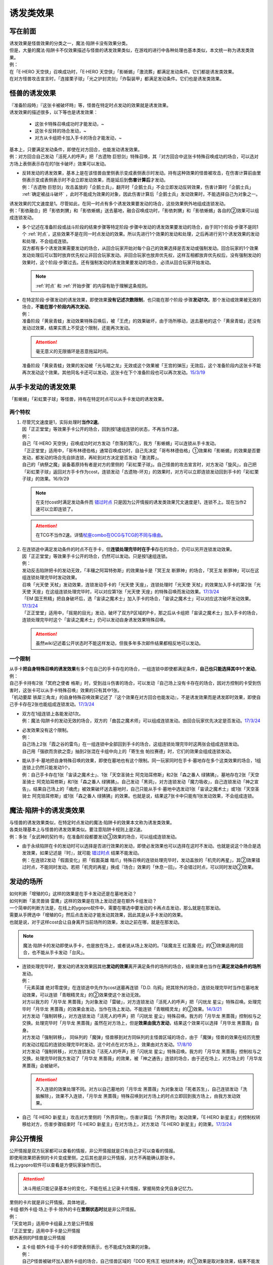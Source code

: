 .. _诱发类效果:

==========
诱发类效果
==========

写在前面
========

| 诱发效果是怪兽效果的分类之一，魔法·陷阱卡没有效果分类。
| 但是，大量的魔法·陷阱卡不仅效果描述与怪兽的诱发效果类似，在游戏的进行中各种处理也基本类似，本文统一称为诱发类效果。
| 例：
| 在「E·HERO 天空侠」召唤成功时，「E·HERO 天空侠」「影蜥蜴」「激流葬」都满足发动条件。它们都是诱发类效果。
| 在对方怪兽攻击宣言时，「连接栗子球」「光之护封灵剑」「炸裂装甲」都满足发动条件。它们也是诱发类效果。

怪兽的诱发效果
===============

| 『准备阶段時』『这张卡被破坏時』等，怪兽在特定时点发动的效果就是诱发效果。
| 诱发效果的描述很多，以下等也是诱发效果：

   - 这张卡特殊召唤成功时才能发动，~
   - 这张卡反转的场合发动，~
   - 对方从卡组把卡加入手卡的场合才能发动，~

| 基本上，只要满足发动条件，即使在对方回合，也能发动诱发效果。
| 例：对方回合自己发动「活死人的呼声」把「古遗物 巨怒剑」特殊召唤，其『对方回合中这张卡特殊召唤成功的场合，可以选对方场上表侧表示存在的1张卡破坏』效果可以发动。

-  | 反转发动的诱发效果，基本上是在该怪兽由里侧表示变成表侧表示时发动。持有这种效果的怪兽被攻击，在伤害计算前由里侧表示变成表侧表示时不会立即发动效果，而是延后到\ **伤害计算后**\ 才发动。
   | 例：「古遗物 巨怒剑」攻击盖放的「企鹅士兵」，翻开时「企鹅士兵」不会立即发动反转效果，伤害计算时「企鹅士兵」 :ref:`确定被战斗破坏` ，此时不能成为效果的对象，因此伤害计算后「企鹅士兵」发动效果时，不能选择自己为对象之一。

| 诱发效果的咒文速度是1。尽管如此，在同一时点有多个诱发效果要发动的场合，这些效果例外地组成连锁发动。
| 例：「影依融合」把「影依刺猬」和「影依蜥蜴」送去墓地，融合召唤成功时，「影依刺猬」和「影依蜥蜴」各自的②效果可以组成连锁发动。

-  | 多个记述在准备阶段或战斗阶段的结束步骤等特定阶段·步骤中发动的诱发效果要发动的场合，由于同1个阶段·步骤不是同1个 :ref:`时点`，这些效果不是在同一时点发动的效果。所以先进行1个效果的发动和处理，之后再进行另1个诱发效果的发动和处理，不会组成连锁。
   | 双方都有多个诱发效果需要发动的场合，从回合玩家开始对每个自己的效果选择是否发动或强制发动。回合玩家的1个效果发动处理后可以暂时放弃优先权让非回合玩家发动。非回合玩家也放弃优先权，这样互相都放弃优先权后，没有强制发动的效果时，这个阶段·步骤过去。还有强制发动的诱发效果要发动的场合，必须从回合玩家开始发动。

   .. note:: :ref:`时点` 和  :ref:`开始步骤` 的内容有助于理解这条规则。

-  | 在特定阶段·步骤发动的诱发效果，即使效果\ **没有记述次数限制**\ ，也只能在那个阶段·步骤\ **发动1次**\ 。那个发动或效果被无效的场合，\ **不能在那个阶段内再次发动**\ 。
   | 例：
   | 准备阶段「黄泉青蛙」发动效果特殊召唤后，被「王虎」的效果破坏，由于场所移动，送去墓地的这个「黄泉青蛙」还没有发动过效果，结果实质上不受这个限制，还能再次发动。

   .. attention:: 毫无意义的无限循环是恶意拖延时间。

   | 准备阶段「黄泉青蛙」效果的发动被「光与暗之龙」无效或这个效果被「王宫的弹压」无效后，这个准备阶段内这张卡不能再次发动这个效果。其他同名卡还可以发动，这张卡在下个准备阶段也可以再次发动。\ `15/3/19 <http://www.db.yugioh-card.com/yugiohdb/faq_search.action?ope=4&cid=6603>`__

.. _从手卡发动的诱发效果:

从手卡发动的诱发效果
====================

| 「影蜥蜴」「彩虹栗子球」等怪兽，持有在特定时点可以从手卡发动的诱发效果。

两个特权
--------

1. | 尽管咒文速度是1，实际处理时\ **当作2速**\ 。
   | 因「正正堂堂」等效果手卡公开的场合，回到按1速组连锁的状态，不再当作2速。
   | 例：
   | 自己「E·HERO 天空侠」召唤成功时对方发动「奈落的落穴」，我方「影蜥蜴」可以连锁从手卡发动。
   | 「正正堂堂」适用中，「哥布林德伯格」通常召唤成功时，自己先决定「哥布林德伯格」①效果和「影蜥蜴」的效果是否要发动，都发动的场合先自排连锁，再轮到对方决定是否发动「激流葬」。
   | 自己的「纳祭之魔」装备着原持有者是对方的里侧的「彩虹栗子球」。自己怪兽的攻击宣言时，对方发动「旋风」，自己把「彩虹栗子球」返回对方手卡作为cost，连锁发动「古遗物-环刃」的效果时，对方可以立即连锁发动回到手卡的「彩虹栗子球」的效果。16/9/29

   .. note:: 在支付cost时满足发动条件而 错过时点_ 只是因为公开情报的诱发类效果咒文速度是1，连锁不上。现在当作2速可以立即连锁了。

   .. attention:: 在TCG不当作2速。详情\ `杖座combo在OCG与TCG的不同与缘由 <https://tieba.baidu.com/p/4766521764>`__\ 。

2. | 在连锁途中满足发动条件的时点不在手卡，但\ **连锁处理完毕时在手卡**\ 存在的场合，仍可以另开连锁发动效果。
   | 因「正正堂堂」等效果手卡公开的场合，仍然可以发动。只是按1速组连锁。
   | 例：
   | 发动反击陷阱把卡的发动无效，「丰穰之阿耳特弥斯」的效果抽卡是「冥王龙 断罪神」的场合，「冥王龙 断罪神」可以在这组连锁处理完毕时发动效果。
   | 召唤「光天使 天杖」发动效果，连锁发动手卡的「光天使 天座」，连锁处理时「光天使 天杖」的效果加入手卡的第2张「光天使 天座」在这组连锁处理完毕时，可以对应第1张「光天使 天座」的特殊召唤而发动效果。\ `17/3/24 <https://www.db.yugioh-card.com/yugiohdb/faq_search.action?ope=5&fid=13279>`__
   | 「EM 国王熊精」把自身破坏后，选「宙读之魔术士」加入手卡的场合，「宙读之魔术士」可以对应这次破坏发动效果。\ `17/3/24 <https://www.db.yugioh-card.com/yugiohdb/faq_search.action?ope=5&fid=10050&keyword=&tag=-1>`__
   | 「正正堂堂」适用中，「摇晃的目光」发动，破坏了双方P区域的P卡，那之后从卡组把「宙读之魔术士」加入手卡的场合，连锁处理完毕时这个「宙读之魔术士」仍可以发动自身诱发效果特殊召唤。

   .. attention:: 虽然wiki记述着公开状态时不能这样发动，但我多年多次邮件结果都相反地可以发动。

一个限制
--------

| 从手卡\ **把自身特殊召唤的诱发效果**\ 有多个在自己的手卡存在的场合，一组连锁中即使都满足条件，\ **自己也只能选择其中1个发动**\ 。
| 例：
| 自己手卡持有2张「冥府之使者 格斯」时，受到战斗伤害的场合，可以发动『自己场上没有卡存在的场合，因对方控制的卡受到伤害时，这张卡可以从手卡特殊召唤』效果的只有其中1张。
| 「机动要犀 铁犀三角龙」的自身特殊召唤效果记述了『这个效果在对方回合也能发动』，不是诱发效果而是诱发即时效果，即使自己手卡存在2张也能组成连锁发动。\ `17/3/24 <https://www.db.yugioh-card.com/yugiohdb/faq_search.action?ope=5&fid=39&keyword=&tag=-1>`__

-  | 双方在1组连锁上各能发动1次。
   | 例：魔法·陷阱卡的发动无效的场合，双方的「曲芸之魔术师」可以组成连锁发动。由回合玩家优先决定是否发动。\ `17/3/24 <https://www.db.yugioh-card.com/yugiohdb/faq_search.action?ope=5&fid=18690&keyword=&tag=-1>`__

-  | 必发效果没有这个限制。
   | 例：
   | 自己场上2张「霞之谷的雷鸟」在一组连锁中全部回到手卡的场合，这组连锁处理完毕时这两张会组成连锁发动。
   | 自己用「强欲而贪欲之壶」抽到2张混在卡组中向上的「寄生虫 帕拉赛德」时，它们的效果会组成连锁发动。

-  | 能从手卡·墓地把自身特殊召唤的效果，即使在墓地也有这个限制。同一玩家同时在手卡·墓地存在多个这类效果的场合，1组连锁上仍然只能发动1个。
   | 例：自己手卡存在1张「宙读之魔术士」、1张「天空圣骑士 阿克珀耳修斯」和2张「森之番人 绿狒狒」，墓地存在2张「天空圣骑士 阿克珀耳修斯」和1张「森之番人 绿狒狒」。自己发动「黑洞」，对方连锁发动「魔力吸收」，自己连锁发动「神之宣告」，结果自己场上的「魂虎」被效果破坏送去墓地时，自己只能从手卡·墓地中选发动1张「宙读之魔术士」或1张「天空圣骑士 阿克珀耳修斯」或1张「森之番人 绿狒狒」的效果。也就是说，结果这7张卡中只能有1张发动效果，不会组成连锁。

.. _`魔法·陷阱卡的诱发类效果`:

魔法·陷阱卡的诱发类效果
=======================

| 与怪兽的诱发效果类似，在特定时点发动的魔法·陷阱卡的效果本文称为诱发类效果。
| 各类处理基本上与怪兽的诱发效果类似。要注意陷阱卡规则上是2速。
| 例：多张「女武神的契约书」在准备阶段都要发动③效果的场合，可以组成连锁发动。

-  | 由于永续陷阱在卡的发动时可以选择是否进行效果的发动，即使必发效果也可以选择在这时不发动。也就是说这个场合是选发效果，如果记述是『时』，就可能 错过时点_ 结果不能发动。
   | 例：在连锁2发动「假面变化」把「假面英雄 暗爪」特殊召唤的连锁处理完毕时，发动盖放的「机壳的再星」，其②效果错过时点，不能同时发动。若把「机壳的再星」换成『场合』效果的「休息一回」，不会错过时点，可以同时发动②效果。

发动的场所
===========

| 如何判断「增殖的G」这样的效果是在手卡发动还是在墓地发动？
| 如何判断「圣灵兽骑 雷鹰」这样的效果是在场上发动还是在额外卡组发动？
| 一个简单的判断方法是，在线上的ygopro软件中，需要在哪选中要发动的卡再点击发动，那么就是在那发动。
| 需要从手牌选中「增殖的G」然后点击发动才能发动其效果，因此其是从手卡发动的效果。
| 也就是说，对于这样cost会让自身离开当前场所的效果，发动之前在哪，就是在那发动。

.. note:: 魔法·陷阱卡的发动即使从手卡，也是放在场上，或者说从场上发动的。「琰魔龙王 红莲魔·厄」的①效果适用的回合，也不能从手卡发动「台风」。

-  | 连锁处理完毕时，要发动的诱发效果因其他\ **发动的效果**\ 离开满足条件的场所的场合，结果效果也当作在\ **满足发动条件的场所**\ 发动。
   | 例：
   | 「元素英雄 绝对零度侠」在连锁途中先作为cost送墓再连锁「D.D. 乌鸦」把其除外的场合，连锁处理完毕时当作在墓地发动效果，可以连锁「青眼精灵龙」的②效果使这个发动无效。
   | 对方以我方的「月华龙 黑蔷薇」为对象发动「雷破」，对方连锁发动「活死人的呼声」把「闪珖龙 星尘」特殊召唤。处理完毕时「月华龙 黑蔷薇」的效果会发动，当作在场上发动。不能连锁「青眼精灵龙」的②效果。\ `14/3/21 <http://www.db.yugioh-card.com/yugiohdb/faq_search.action?ope=5&fid=13123&keyword=&tag=-1>`__
   | 对方发动「强制转移」，对方连锁发动「活死人的呼声」把「闪珖龙 星尘」特殊召唤。我方的「月华龙 黑蔷薇」控制权与之交换。处理完毕时「月华龙 黑蔷薇」虽然在对方场上，但是\ **效果由我方发动**\ ，结果这个效果可以选择「月华龙 黑蔷薇」自身。
   | 对方发动「强制转移」， 同纵列的「魔弹」怪兽移到对方同纵列的主怪兽区域的场合，由于「魔弹」怪兽的效果在经历完整的发动过程后的连锁处理完毕时发动，这个时点在对方场上，效果由对方发动。\ `17/8/10 <https://www.db.yugioh-card.com/yugiohdb/faq_search.action?ope=5&fid=21320>`__
   | 对方发动「强制转移」，对方连锁发动「活死人的呼声」把「闪珖龙 星尘」特殊召唤。我方的「月华龙 黑蔷薇」控制权与之交换。处理完毕时我方发动了「月华龙 黑蔷薇」的效果，被「神之通告」连锁的场合，由于还在场上，对方场上的「月华龙 黑蔷薇」会被破坏。

   .. attention:: 不入连锁的效果处理不同。对方以自己墓地的「月华龙 黑蔷薇」为对象发动「死者苏生」，自己连锁发动「洗脑解除」，效果不入连锁，「月华龙 黑蔷薇」特殊召唤到对方场上的时点立即回到我方场上，由我方发动效果。

-  | 自己「E·HERO 新星主」攻击对方里侧的「外界异物」，伤害计算后「外界异物」发动效果，「E·HERO 新星主」的控制权转移给对方，伤害步骤结束时「E·HERO 新星主」在对方场上，对方发动「E·HERO 新星主」的效果。\ `17/3/24 <https://www.db.yugioh-card.com/yugiohdb/faq_search.action?ope=5&fid=14081&keyword=&tag=-1>`__

.. _非公开情报:

非公开情报
============

| 公开情报是双方玩家都可以查看的情报，非公开情报就是只有自己才可以查看的情报。
| 即使用效果把表侧的卡片变成里侧，之后其也是非公开情报，对方不再能确认那张卡。
| 线上ygopro软件可以查看是方便玩家操作而已。

.. attention:: 决斗用纸只能记录基本分的变化，不能在纸上记录卡片情报，掌握局势全凭自身记忆力。

| 里侧的卡片就是非公开情报。具体地说，
| 卡组·额外卡组·场上·手卡·除外的卡在\ **里侧状态时**\ 就是非公开情报。
| 例：
| 「天变地异」适用中卡组最上方是公开情报
| 「正正堂堂」适用中手卡是公开情报
| 额外表侧的P怪兽是公开情报

-  | 主卡组·额外卡组·手卡的卡即使表侧表示，也不能成为效果的对象。
   | 例：
   | 自己P怪兽被破坏加入额外卡组的场合，自己怪兽区域的「DDD 死伟王 地狱终末神」的①效果是取对象效果，结果不能发动。\ `14/8/14 <https://www.db.yugioh-card.com/yugiohdb/faq_search.action?ope=5&fid=13469>`__
   | 「邪遗式人鱼风灵」把X怪兽战斗破坏，伤害计算后发动效果让那个怪兽在伤害步骤结束时回到额外卡组，「No.38 希望魁龙 银河巨神」的效果不能发动。\ `17/3/24 <https://www.db.yugioh-card.com/yugiohdb/faq_search.action?ope=5&fid=17966>`__

-  | 主卡组最上方的卡片在表侧表示时是公开情报。其下的卡片仍然是非公开情报。
   | 例：自己场上「守墓的使魔」「次元的裂缝」「天变地异」适用中，双方卡组最上方那1张卡是公开情报，对方卡组最上方是魔法·陷阱卡的场合对方可以攻击。

非公开情报的缺陷
------------------

| 在连锁处理途中，有诱发类效果满足发动条件，但在连锁处理完毕时那张卡\ **回到非公开情报**\ 的场合，那个诱发类效果不能发动。
| 例：
| 反转怪兽在一组连锁中先因「沙漠的光」翻开，又被「日全食之书」盖放的场合，处理后效果不能发动。
| 「天照大神」作为cost把自身翻开发动①效果，连锁发动「月之书」把它盖放的场合，处理后不能发动②效果。
| 丢弃「蒲公英狮」作为cost发动「死者转生」，再把丢弃的「蒲公英狮」加入手卡的场合，「蒲公英狮」的效果不能发动。

.. attention:: 以上2个反转发动的效果的例子在wiki记载中特别地可以发动，但我多次邮件结果也相反，都正常的不能发动。

-  | 经历\ **回到**\ 非公开情报的过程才会不能发动。如果在满足发动条件的时点就是非公开情报，可以发动。
   | 『从场上离开』发动的效果，从场上直接回手卡·额外卡组后，可以发动。若在连锁途中先去其他场所再回手卡·额外卡组，不能发动。
   | 例：
   | 表侧表示的「元素英雄 绝对零度侠」回到额外卡组的场合，「元素英雄 绝对零度侠」的效果会发动。
   | 「元素英雄 绝对零度侠」先作为发动的cost送墓再连锁「转生的预言」让其回到额外卡组的场合，在送去墓地的时点满足发动条件，之后回到额外卡组成为非公开情报，结果其效果不能发动。

| 主卡组特别的，除非像「纳迦」「黑衣大贤者」这样写明，否则不能从卡组发动任何效果。
| 例：「天变地异」适用中，「凤翼的暴风」把场上表侧表示的「永远之魂」返回卡组最上方，「永远之魂」的效果不能发动。

| 除外本身比较特殊。里侧除外目前不能发动任何效果。
| 例：「PSY骨架超载」把场上表侧表示的「永远之魂」里侧除外，其效果不能发动。

.. note:: 除外不是区域，用以前的描述『从游戏中除外』更好理解这点，除外不在游戏场地内。这也是可能涉及除外时文中全用「场所」不用「区域」的原因。

-  | 特别的例子：
   | 「光道武僧 艾琳」攻击使反转怪兽反转后回到卡组，伤害计算后反转发动的效果也可以发动。这个场合，当作在场上发动。
   | 「蓄积硫酸的落穴」的效果翻开反转怪兽再将其盖回的场合，反转发动的效果可以发动。
   | 「混沌壶」的效果把「纳迦」加入卡组后再里侧守备表示特殊召唤了「纳迦」的场合，其效果也会发动。此时「魔轰神兽 尤尼科」的效果会把这个效果无效，不会破坏。

从场上离开
~~~~~~~~~~

| 卡片从场上回到手卡·额外卡组，都能发动从场上离开时诱发的效果。
| 例：
| 表侧表示的「元素英雄 绝对零度侠」回到额外卡组的场合，「元素英雄 绝对零度侠」的效果会发动。

.. attention:: 特别的，「No.24 龙血鬼 德拉古勒斯」回到额外卡组的场合不能发动②效果从额外卡组把自身特殊召唤。\ `17/3/24 <https://www.db.yugioh-card.com/yugiohdb/faq_search.action?ope=5&fid=19264>`__

-  | 场上的怪兽卡变成X素材的场合，是从场上的卡片变成了场上的X素材。因此，不是从场上离开。只是就结果而言，这张卡确实的从场上消失了。
   | 例：
   | 「No.101 寂静荣誉方舟骑士」把「元素英雄 绝对零度侠」变成自己的X素材，「元素英雄 绝对零度侠」的效果不满足发动条件，不能发动。\ `17/3/24 <https://www.db.yugioh-card.com/yugiohdb/faq_search.action?ope=5&fid=13288>`__
   | 「封印师 明晴」作为X素材进行X召唤的时点，其不在场上存在了，「魔法封印咒符」「陷阱封印咒符」会因自身效果而被破坏。可以对这次X召唤发动「神之宣告」。\ `17/3/24 <https://www.db.yugioh-card.com/yugiohdb/faq_search.action?ope=5&fid=11743&keyword=&tag=-1>`__

-  | 卡片里侧从场上离开的场合，由于在场上时的卡片是里侧，无法判断其是\ **从场上**\ 离开的，结果其自身的从场上离开发动的效果不能发动。
   | 例：
   | 「黑洞」把自己场上里侧的「元素英雄 绝对零度侠」破坏的场合，「元素英雄 绝对零度侠」的效果不满足发动条件，不能发动。\ `17/3/24 <https://www.db.yugioh-card.com/yugiohdb/faq_search.action?ope=5&fid=7851>`__
   | 

   .. note:: | 记述『被效果送去墓地』等效果又不一样，会在墓地判断是否满足发动条件。

             - 例：「黑洞」把自己场上里侧的「影依猎鹰」破坏的场合，这个「影依猎鹰」被效果送去墓地，在墓地会发动效果把自身特殊召唤。

| 卡片从场上回到主卡组内，是从场上离开，无种类效果立即适用。由于回到卡组了，自身诱发类效果满足发动条件也不能在主卡组发动。其他诱发类效果可以发动。
| 例：
| 「凤翼的爆风」把场上表侧表示的「永远之魂」返回主卡组的场合，「永远之魂」的效果不会发动。\ `15/1/19 <http://www.db.yugioh-card.com/yugiohdb/faq_search.action?ope=5&fid=14810&keyword=&tag=-1>`__
| 「风帝 莱扎」把「冰灵神 穆兰格雷斯」返回主卡组的场合，「冰灵神 穆兰格雷斯」的效果在那个瞬间适用，场上存在「技能抽取」的场合这个效果会无效。\ `15/3/5 <http://www.db.yugioh-card.com/yugiohdb/faq_search.action?ope=5&fid=12360&keyword=&tag=-1>`__\ `15/3/5 <http://www.db.yugioh-card.com/yugiohdb/faq_search.action?ope=5&fid=12644&keyword=&tag=-1>`__

非公开情报的特权
------------------

| 基本上在 从手卡发动的诱发效果_ 部分介绍了。
| 思考一下，为什么在非公开状态组连锁时当作2速？应该在怎样的角度去看呢？
| 里侧的卡片对方无法查看，手卡怪兽的诱发效果和盖放的特定时点发动的速攻魔法·陷阱卡等在很多处理时基本类似。
| 像「彩虹栗子球」和「光之护封灵剑」这样，其实区别不大。

| 在满足发动条件的时点即使那个诱发类效果还不存在，若是非公开情报则可以在那个连锁处理完的时点发动。
| 例：
| 连锁1自己发动「绝对王 J革命」的①效果，连锁2对方发动「雷破」破坏了我方的怪兽，连锁1盖下「娱乐伙伴复活」的场合，处理后可以立即发动。
| 「摇晃的目光」发动，破坏了双方P区域的P卡，那之后从卡组把「宙读之魔术士」加入手卡，连锁处理完毕时这个「宙读之魔术士」可以发动自身诱发效果特殊召唤。

-  | 手卡即使公开的场合也可以发动。
   | 目前没有让魔法·陷阱卡区域盖放的卡公开的效果。

其他不能发动的状况
===================

| 有关伤害步骤的内容见 :ref:`伤害步骤` 以及 :ref:`伤害计算后` 和 :ref:`伤害步骤结束时` 。

| 「假面英雄 暗爪」「芳香法师 茉莉」等，\ **召唤·反转召唤·特殊召唤以外的，在场上发动**\ 的诱发效果，在连锁处理中满足发动条件，但处理后不在场上表侧表示存在的场合，那些效果不能发动。
| 「闪电处刑人」「魔弹」怪兽等，计算连锁累积或发动的效果，必须自始自终都在场上表侧表示存在，才能在连锁处理完毕时发动。
| 基本上，这些效果在控制权转移的场合也可以发动。不过「微炎星-龙史进」「假面英雄 暗爪」「芳香法师 茉莉」等发动条件中记述了『自己~』，结果控制权转移后不能发动。

| 连锁处理完毕时满足效果发动条件但怪兽自身已经\ **不当作怪兽卡使用**\ 的场合，那个诱发效果不能发动。
| 例：
| 「灵魂变换装置」发动，连锁发动「活死人的呼声」，其特殊召唤的「星因士 天津四」因「灵魂变换装置」的效果变成xyz素材的场合，处理完毕时「星因士 天津四」的效果不能发动。
| 「DDD 怒涛坏薙王 恺撒末日神」发动，连锁发动「活死人的呼声」，其特殊召唤的「月华龙 黑蔷薇」因「DDD 怒涛坏薙王 恺撒末日神」的效果变成装备卡的场合，处理完毕时「月华龙 黑蔷薇」的效果不能发动。\ `15/9/3 <http://www.db.yugioh-card.com/yugiohdb/faq_search.action?ope=5&fid=13238&keyword=&tag=-1>`__

| 结束阶段的手札调整之后，没有连锁发生的场合，不能另开连锁发动里侧的诱发类效果。此外，『被送去墓地的回合的结束阶段』的效果不能在手札调整之后发动。
| 例：因手札调整而丢弃的「魔轰神兽 凯希」发动效果，把「彼岸的恶鬼 斯卡尔米利奥内」破坏的场合，这个「彼岸的恶鬼 斯卡尔米利奥内」的③效果不能发动。而把「彼岸的诗人 维吉尔」破坏的场合，这个「彼岸的诗人 维吉尔」的③效果可以发动。抽卡后，不能发动盖放的「强烈的打落」。

| 对于公开情报的诱发类效果而言，在满足发动条件时还不存在这个效果的场合，连锁处理后不能发动。
| 例：
| 「回转调车」卡的发动作为连锁1，「活死人的呼声」卡的发动作为连锁2，「深夜急行骑士」特殊召唤了，这组连锁处理完毕时「回转调车」的①效果不能发动。
| 自己「虚无空间」卡的发动作为连锁1，对方「旋风」卡的发动作为连锁2，自己场上另一张魔法·陷阱卡被破坏了，这组连锁处理完毕时「虚无空间」的②效果不能发动。
| 自己「假面变化」发动，对方连锁「强欲之瓶」。连锁2处理时对方从卡组抽1张，连锁1处理时「假面英雄 暗爪」特殊召唤了，这组连锁处理完毕时「假面英雄 暗爪」的②效果不能发动。

| 一些特殊时点诱发的效果，也可能在处理后不能发动。
| 例：
| 「魔法神灯」「魔术臂盾」等使「No.39 希望皇 霍普」「缝制恐龙」等成为攻击对象并进行伤害计算的场合，连锁处理后这些怪兽即使还在场上，其『被选择作为攻击对象的场合』的效果即使必发也不会发动。
| 「娱乐伙伴 天空魔术家」的①效果，当魔法卡在效果处理中发动时，只在自身②效果把魔法卡发动的场合才会发动。「吸血鬼移地」等效果把场地魔法卡发动、「真龙战士 点火烈·炽热」的①效果把永续魔法卡发动的场合，「娱乐伙伴 天空魔术家」的这个效果不会发动。

.. _错过时点:

错过时点
==========

.. _`「时」与「场合」`:

「时」与「场合」
-----------------

| 诱发类效果就处理上可以分为3种：

   - 必发效果
   - 『时才能发动』的效果，下文中简称时选发效果
   - 『的场合才能发动』的效果，下文中简称场合选发效果

.. attention:: 可以借助缩句等判断。「混沌No.101 寂静荣誉暗黑骑士」记述的『此外，持有XYZ素材的这张卡被破坏送去墓地时，自己墓地有「No.101 寂静荣誉方舟骑士」存在的场合，这张卡可以从墓地特殊召唤』是时选发效果。在被破坏送去墓地时选择是否发动。『存在的场合』并不能诱发任何效果，不要判断错误。

| 必发效果在满足发动条件时，如果还有其他效果·行动要处理，会在那些处理完的时点发动。
| 场合选发效果在满足发动条件时，如果还有其他效果·行动要处理，在那些处理完的时点可以发动。
| 时选发效果只能在满足发动条件的时点发动。如果还有其他效果·行为要处理，这个效果结果就不能发动了。这个状况称为错过时点。
| 要在特定时点不入连锁适用的「时」效果也只在满足条件的时点适用。
| 例：
| 「暴走魔法阵」适用中，在连锁2以上发动「超融合」，在融合召唤成功时这个时点，是在连锁处理途中，当连锁处理完毕时，已经不是融合召唤成功时，对方可以发动卡的效果。\ `16/11/11 <http://www.db.yugioh-card.com/yugiohdb/faq_search.action?ope=5&fid=20217&keyword=&tag=-1>`__
| 在连锁2发动「活死人的呼声」，把怪兽特殊召唤成功时，由于还要处理连锁1的效果，结果盖放的「激流葬」错过时点不能发动。

.. note:: 以「暴走魔法阵」来说，目前没有这样要求特定时点适用的「场合」效果。

另外要注意的几点：

   - 永续陷阱的诱发类效果即使是必发，如果记述『时』，也可能在卡的发动时错过时点，不能同时发动那个效果。
   - 『破坏时·的场合，作为代替』等适用代替破坏的效果，显然是要在破坏前作为代替进行另外的行动，因此用词是时还是场合没有区别，与此没有关系。
   - 「彼岸」怪兽等『存在时·的场合，』不入连锁的效果若成为需要发动的效果，不会是诱发效果，因此用词是时还是场合没有区别，与此没有关系。
   - 「增殖的G」等『每次~』不属于『场合』效果，基本上都在那些条件满足的效果处理完毕时立即适用。

| 此外，记述『发动时，才能发动』的效果由于需要立即发动，能连锁上其他效果，结果是咒文速度2以上的效果，对于怪兽来说是 :ref:`诱发即时效果` 。
| 「幻变骚灵 多功能诈骗者」「幻煌之都 帕西菲斯」等记述『发动的场合，才能发动』的效果，不是直接连锁，而是在连锁处理完毕时选择是否发动，是咒文速度1的效果，对于怪兽来说是诱发效果。

错过时点的类别
----------------

.. note:: 有点看不懂？ :ref:`连锁基础` 了解一下。

| 大致上分为3类：

| 1. 连锁2以上满足发动条件
| 例：「齿车街」卡的发动，以其为对象连锁发动「旋风」，就结果而言齿车街在连锁2被破坏，由于齿车街本身发动成功，还要处理连锁1的卡的发动，其被破坏时选发的效果不能发动。

   -  | 连锁1效果的\ **发动被无效**\ 的场合，由于发动无效完全不处理，在连锁2处理完毕时，连锁也处理完了，没有其他效果要处理，这个时点发动的时选发效果不会错过时点。
      | 例：「齿车街」卡的发动被「神之宣告」连锁，「齿车街」虽然是在连锁2被破坏，但是由于卡的发动被无效，连锁1的卡的发动不再处理，没有其他效果需要处理，就结果而言其被破坏时选发的效果可以发动。

   .. attention:: 「虫惑的落穴」这样记述『效果无效并破坏』的效果，由于正常发动了，结果在无效状态下处理，占用了时点，「邪龙星-睚眦」被破坏后相应的时选发效果错过时点不能发动。

| 2. 效果处理途中满足发动条件
| 例：「哥布林德伯格」把「E·HERO 天空侠」特殊召唤时，之后还要处理变成守备表示的效果，结果「E·HERO 天空侠」的①效果不能发动。

   -  | 所谓的\ **同时处理**\ ，意思是在\ **同一个时点**\ 处理，所以不会导致错过时点。
      | 例：「十二兽的会局」把「水龙星-赑屃」破坏，由于破坏和特殊召唤是同时处理，所以「水龙星-赑屃」的①效果不会错过时点，可以发动。

| 3. 发动效果支付cost时满足发动条件或在怪兽的召唤手续（上级召唤、同调召唤、仪式召唤、融合召唤，以及坏兽等的召唤手续）中满足发动条件
| 支付cost而满足发动条件时，公开区域的诱发类效果由于是1速无法主动连锁而不能发动，随之错过时点。从手卡发动的诱发效果_ 等可以立即连锁发动。
| 例：
| 把「流天类星龙」解放特殊召唤「海龟坏兽 加美西耶勒」，「流天类星龙」先被解放，再处理「海龟坏兽 加美西耶勒」的特殊召唤，结果「流天类星龙」从场上离开诱发的效果不能发动。
| 把「魔知青蛙」送去墓地作为cost发动「饼蛙」的效果，「魔知青蛙」送墓后还要处理「饼蛙」的效果，结果「魔知青蛙」的效果不能发动。

.. note:: 理解不了「海龟坏兽 加美西耶勒」等的召唤手续顺序？假想有个「神之宣告」发动，这时「流天类星龙」已经被解放了，而特殊召唤尚未成功，顺序就很明显了。

.. _同时处理:

同时处理
----------

| 「十二兽的会局」等有多段处理的效果，有的裁定为同时处理，意思是那些行动在同一个时点进行。因此不会导致错过时点。
| 例：
| 「十二兽的会局」把「水龙星-赑屃」破坏，由于破坏和特殊召唤是同时处理，所以「水龙星-赑屃」的①效果不会错过时点，可以发动。
| 「试胆竞速」适用中，自己基本分7500，对方基本分8000的状态，自己发动「火炎地狱」，给对方造成伤害和自己受到伤害同时进行，结果对方基本分7000，自己因「试胆竞速」的效果不受伤害。
| 「试胆竞速」适用中，自己基本分7500，对方基本分8000的状态，对方以攻击力1000的怪兽为对象发动「破坏轮」，由于两个伤害不同时进行，对方基本分是7000后，自己不再受到「试胆竞速」效果的保护，结果也受到1000伤害。

| 同时处理没有其他含义。「因为同时处理，所以前段没正常适用时后段也会适用」这种想法\ **完全错误**\ 。
| 例：
| 以自身为对象发动「十二兽的会局」的①效果，连锁「旋风」把它破坏的场合，由于这个效果没能破坏作为对象的卡，结果不能特殊召唤。\ `17/3/24 <https://www.db.yugioh-card.com/yugiohdb/faq_search.action?ope=5&fid=20106>`__

| 即使是不同时处理的效果，由于前段效果没完全处理等原因，也有可能不会导致错过时点。
| 例：「破坏轮」把「水龙星-赑屃」破坏，由于「水龙星-赑屃」的攻击力是0，「破坏轮」参照攻击力给予伤害的后续效果不再处理，把「水龙星-赑屃」破坏的时点就处理完毕，结果「水龙星-赑屃」的①效果不会错过时点，可以发动。\ `17/3/24 <https://www.db.yugioh-card.com/yugiohdb/faq_search.action?ope=5&fid=14813&keyword=&tag=-1>`__

其他不会错过时点的状况
-----------------------

| 基本上不入连锁的效果处理不会导致错过时点。
| 例：对方把「武神帝-月读」X召唤成功时我方立即适用「增殖的G」的效果抽卡，这个时点我方手卡的「混沌猎人」的时选发效果不会错过时点，可以发动。
| 特别的，部分不入连锁的效果自身就需要分步处理，此时可能导致错过时点。
| 例：
| 「魔导书的神判」把怪兽特殊召唤后，不能对应处理途中从卡组把卡加入手卡的行为发动「强烈的打落」。
| 「堕恶之爪」把「炎龙星-狻猊」破坏，之后还要处理特殊召唤的效果，结果「炎龙星-狻猊」的①效果不能发动。

| 效果处理中进行伤害计算在连锁2以上发生的场合不会导致『战斗破坏怪兽时可以发动』的效果错过时点。详见 :ref:`效果处理中进行伤害计算` 。
| 例:「涅槃之超魔导剑士」攻击，连锁1发动「我我我侍」的②效果，连锁2发动「No.38 希望魁龙 银河巨神」的②效果，结果在连锁2进行伤害计算，「No.38 希望魁龙 银河巨神」战斗破坏确定后，要先处理剩余连锁，连锁1开始处理，由于伤害计算已经结束，连锁1的「我我我侍」的②效果不适用，连锁处理完毕。这个时点，进入这次战斗的伤害计算后和伤害步骤结束时，「No.38 希望魁龙 银河巨神」送去墓地，由于没有其他效果正在处理，「涅槃之超魔导剑士」的效果不会错过时点，可以发动。

公开情报诱发类效果的特权
========================

以下状况的时点本身不能发动2速以上效果，但诱发类效果发动后，2速以上效果就可以以连锁的形式开始发动了。

-  | 每个回合开始的第一个时点，抽卡阶段的抽卡前，在连锁1能发动的效果必须是公开情报的诱发类效果，多个的场合组成连锁发动。
   | 例：「升阶魔法-星光之力」「魔王 迪亚波罗斯」「炽烈的决斗者们」「火之迦具土」等

-  | 除伤害计算前的伤害步骤内的四个时点只能有1组连锁，2速效果不能另开连锁发动。但公开情报的诱发类效果满足发动条件的场合仍然可以作为连锁1另开连锁发动。
   | 例：在伤害计算时对怪兽效果的发动，丢弃手卡的「蒲公英狮」发动「天罚」，这组连锁处理完毕时「蒲公英狮」会另开连锁发动效果。

   .. note:: 要连锁发动快速效果的场合必须本身能在伤害步骤内发动，结果只有反击陷阱等『发动无效』效果了。

-  | 每个回合的最后，结束阶段的手卡调整后，只有公开情报的诱发类效果可以直接在连锁1发动。
   | 例：
   | 因手札调整而丢弃的「魔轰神兽 凯希」发动效果，把「彼岸的诗人 维吉尔」破坏的场合，这个「彼岸的诗人 维吉尔」的③效果可以发动。抽卡后，不能发动盖放的「强烈的打落」。
   | 因「暗黑界的书物」的效果把「星因士 天津四」特殊召唤，这个特殊召唤成功时若其不发动效果，则不能发动盖放的「激流葬」「强制脱出装置」「休息一回」，而表侧表示的「休息一回」可以发动效果将其变成守备表示。

-  | 回合结束后，下个回合尚未开始的状况，公开情报的诱发类效果满足发动条件的场合，选发效果不能发动，必发效果如何处理，调整中。
   | 例：
   | 自己场上存在的「彼岸的恶鬼 格拉菲亚卡内」被「禁忌的圣杯」直到回合结束时无效，然后「飞翔的G」特殊召唤到自己场上，回合结束后「彼岸的恶鬼 格拉菲亚卡内」效果开始适用而立即被自身永续效果破坏，但由于自己回合已经结束，对方回合尚未开始，不能发动③效果。\ `17/3/24 <https://www.db.yugioh-card.com/yugiohdb/faq_search.action?ope=5&fid=8021&keyword=&tag=-1>`__
   | 「神禽王 亚力克特」等效果让「群雄割据」直到回合结束时无效，恢复有效让「三眼怪」「共振虫」等送去墓地的场合，由于回合已经结束，「共振虫」这样的选发效果不能发动。「三眼怪」的效果能否发动，调整中。

一组连锁中多次满足发动条件
=============================

| 怪兽的诱发效果在一组连锁中多次满足发动条件，也没有发动次数限制的场合，连锁处理完毕时能否发动多次，卡与卡是不一样的。
| 例：
| 「真红眼暗钢龙」的效果发动作为连锁1，以盖放的「活死人的呼声」为对象发动「雷破」作为连锁2，发动「活死人的呼声」作为连锁3把「月华龙 黑蔷薇」特殊召唤后，在连锁2被破坏送墓，在连锁1又被特殊召唤，这组连锁处理完毕时，由于发动次数限制，「月华龙 黑蔷薇」必须宣言发动哪次特召诱发的效果，宣言发动的是被「活死人的呼声」特召的那次效果时，会被「神之通告」「圣珖神龙 星尘·零」等无效，不会被「突破技能」「技能抽取」无效。宣言发动的是被「真红眼暗钢龙」特召发动的那次效果时，则「突破技能」「技能抽取」也能无效。
| 「真红眼暗钢龙」的效果发动作为连锁1，以盖放的「活死人的呼声」为对象发动「雷破」作为连锁2，发动「活死人的呼声」作为连锁3把「白角龙」特殊召唤后，在连锁2被破坏送墓，在连锁1又被特殊召唤，这组连锁处理完毕时，「白角龙」的效果会自身组成连锁发动2次。此时必须宣言发动的分别是哪次特召诱发的效果，在连锁3发动「突破技能」「技能抽取」的场合，这组连锁开始处理后，把被「真红眼暗钢龙」特召发动的那次效果无效，被「活死人的呼声」特召发动的那次效果不会无效。
| 「真红眼暗钢龙」的效果发动，连锁2以盖放的「活死人的呼声」为对象发动「旋风」，连锁3发动那张「活死人的呼声」，结果让「巨神龙 闪耀」从墓地特殊召唤2次，上1次从墓地特殊召唤的信息被消除，这个连锁处理完毕时「巨神龙 闪耀」的效果只能发动1次。
| 自己场上有7星以上的水属性的怪兽存在的场合发动「燃起的大海」，连锁2以盖放的「活死人的呼声」为对象发动「旋风」，连锁3发动那张「活死人的呼声」，结果让「No.71 海异鲨」被破坏2次，处理完毕时其效果可以组成连锁发动2次，这时场上的「No.38 希望魁龙 银河巨神」的③效果只能发动1次。
| 「拓扑逻辑轰炸龙」「锁龙蛇-骷髅四面鬼」只能发动1次，但那些怪兽全部破坏或上升攻击力·守备力。「防火龙」也只能发动1次。
| 对方在一组连锁中特殊召唤2次怪兽，处理完毕时自己的「超重武者 兜-10」的效果可以组成连锁发动2次。

-  | 怪兽在一组连锁中多次被特殊召唤，只持有最后一次的出场信息。
   | 例：
   | 「正正堂堂」适用中，发动「魂之接力」，连锁2发动「撤收命令」，连锁3发动「活死人的呼声」把「大狼雷鸣」特殊召唤，这个「大狼雷鸣」回到手卡后再因连锁1发动的效果特殊召唤成功，这个时点不能发动效果。

-  | 魔法卡的诱发类效果在一组连锁中多次满足发动条件的场合，若是必发效果基本上可以发动2次组成连锁，若是选发效果的场合只能发动1次。
   | 例：
   | 一组连锁中「黑色花园」的效果以外的方法让怪兽召唤·特殊召唤多次，则处理完毕时「黑色花园」的效果发动多次组成连锁。
   | 一组连锁中「PSY骨架」怪兽多次特殊召唤，处理完毕时「PSY骨架回路」的①效果只能发动1次。
   | 一组连锁中对方发动了多次卡的效果，处理完毕时「幻煌之都 帕西菲斯」的②效果只能发动1次。
   | 一组连锁中从墓地以外特殊召唤了多次怪兽，处理完毕时「巨神龙的遗迹」的①效果只能发动1次，但那些怪兽全部无效。

-  | 陷阱卡的诱发类效果在一组连锁中多次满足发动条件，处理完毕时可以自身连锁发动多次。
   | 例：自己发动「愚蠢的埋葬」从卡组把卡送去墓地后，处理完毕时「愚蠢的埋葬」从自己场上送墓，自己场上的「虚无空间」的②效果会组成连锁发动2次。

.. _同一时点发动多个诱发类效果:

同一时点发动多个诱发类效果
==========================

依照以下的顺序组成连锁：

   1. 回合玩家的1速必发的诱发类效果
   2. 非回合玩家的1速必发的诱发类效果
   3. 回合玩家的公开情报的1速选发的诱发类效果
   4. 非回合玩家的公开情报的1速选发的诱发类效果
   5. 回合玩家的2速必发的诱发即时类效果
   6. 非回合玩家的2速必发的诱发即时类效果
   7. 此时，优先权发生转移，这组连锁最后发动效果的玩家把优先权转移给对方，由对方先选择是否发动2速以上效果。

| 例：
| 自己回合「E·HERO 天空侠」召唤成功时的效果顺序是3，「突破技能」「激流葬」等2速以上效果顺序是7，因此必须先选择是否发动「E·HERO 天空侠」的效果，再选择是否发动「突破技能」「激流葬」。
| 「装弹枪管龙」的①效果咒文速度是2，顺序是7，而「连接栗子球」的①效果是公开区域的1速选发诱发类效果，顺序是4。「装弹枪管龙」攻击宣言时，先决定「连接栗子球」的效果是否发动，再决定「装弹枪管龙」的①效果是否发动。

| **有多个同一顺序的效果**\ 发动的场合，可以按照该玩家的喜好把那些效果排列连锁，这就叫\ **自排连锁**\ 。

-  | 墓地魔法·陷阱卡的诱发类效果，和场上已经表侧表示存在的魔法卡的诱发类效果，\ **顺序是1·2·3·4**\ 。
   | 场上已经表侧表示存在的陷阱卡的必发诱发类效果，\ **顺序是1·2**\ 。
   | 例：
   | 对方召唤「元素英雄 天空侠」，在其选择是否发动效果之前，我方已经表侧表示的「机壳的再星」必须作为连锁1发动效果，之后「元素英雄 天空侠」要发动的场合作为连锁2发动组成连锁。就结果而言「元素英雄 天空侠」的效果已经适用了。
   | 「影依的原核」和「影依刺猬」被「影依融合」的效果送去墓地，在融合召唤成功时发动效果的场合，尽管「影依的原核」是陷阱效果，由于在同一顺序，可以自行排列两者发动的效果的连锁顺序。结果「影依刺猬」可以连锁「影依的原核」的效果发动。

-  | 场上已经表侧表示存在的陷阱卡的选发诱发类效果，\ **顺序可以是3·4，也可以是7。**
   | 例：
   | 自己融合召唤「炼装勇士·精金」，自己场上已经表侧表示的「炼装联合」可以先选择不发动效果，让对方发动「激流葬」作为连锁1，自己发动「霞之谷的巨神鸟」的效果作为连锁2，此时再发动「炼装联合」的效果作为连锁3。

-  | 从手卡发动的诱发效果_，尽管是1速，\ **顺序是7**\ 。
   | 因「正正堂堂」等效果手卡公开的场合，\ **顺序回到3·4**\ 。
   | 例：
   | 我方场上存在「No.39 希望皇 霍普」，墓地存在「彩虹栗子球」，手卡存在「彩虹栗子球」，对方「十二兽 猪弓」的直接攻击宣言时，我方「No.39 希望皇 霍普」和墓地的「彩虹栗子球」可以任意决定是否发动和发动顺序来排列连锁，之后才能选择是否发动手卡的「彩虹栗子球」。
   | 「正正堂堂」适用中，「哥布林德伯格」通常召唤成功时，自己先决定「哥布林德伯格」①效果和「影蜥蜴」的效果是否要发动，都发动的场合先自排连锁，再轮到对方决定是否发动「激流葬」。

   -  「轮回天狗」「永远之魂」等从场上离开诱发的效果，回到手卡时虽然也成为从手卡发动的诱发效果，必发效果\ **顺序是1·2**\ ，选发效果\ **顺序是7**\ 。

.. attention:: 在TCG不当作2速。详情\ `杖座combo在OCG与TCG的不同与缘由 <https://tieba.baidu.com/p/4766521764>`__\ 。
